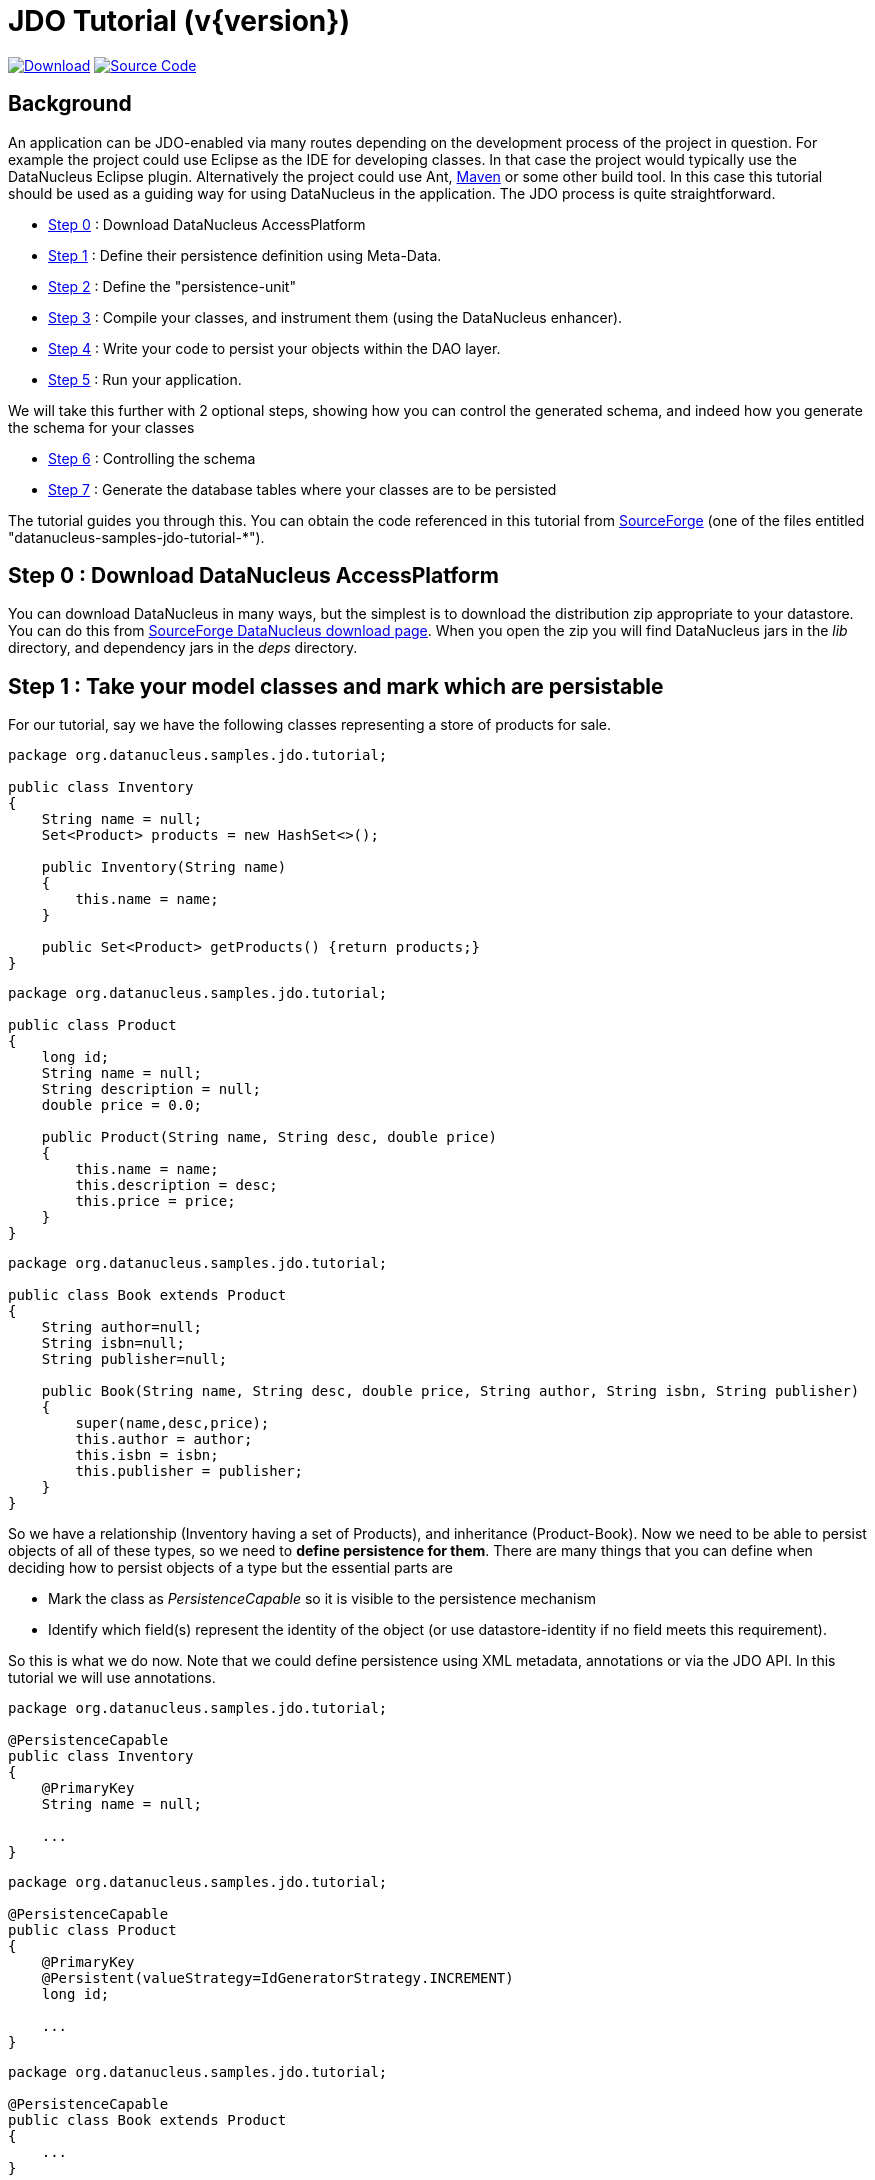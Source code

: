 [[jdo_tutorial]]
= JDO Tutorial (v{version})
:_basedir: ../
:_imagesdir: images/
:jdo:


https://sourceforge.net/projects/datanucleus/files/datanucleus-samples/[image:../images/download.png[Download]]
https://github.com/datanucleus/samples-jdo/tree/master/tutorial[image:../images/source_code.png[Source Code]]

== Background
An application can be JDO-enabled via many routes depending on the development process of 
the project in question. For example the project could use Eclipse as the IDE for 
developing classes. In that case the project would typically use the DataNucleus Eclipse 
plugin. Alternatively the project could use Ant, link:tools.html#maven[Maven] or some other build tool. 
In this case this tutorial should be used as a guiding way for using DataNucleus in the application. 
The JDO process is quite straightforward.

* xref:tutorial.html#step0[Step 0] : Download DataNucleus AccessPlatform
* xref:tutorial.html#step1[Step 1] : Define their persistence definition using Meta-Data.
* xref:tutorial.html#step2[Step 2] : Define the "persistence-unit"
* xref:tutorial.html#step3[Step 3] : Compile your classes, and instrument them (using the DataNucleus enhancer). 
* xref:tutorial.html#step4[Step 4] : Write your code to persist your objects within the DAO layer.
* xref:tutorial.html#step5[Step 5] : Run your application.

We will take this further with 2 optional steps, showing how you can control the generated schema, and indeed how you generate the schema for your classes

* xref:tutorial.html#step6[Step 6] : Controlling the schema
* xref:tutorial.html#step7[Step 7] : Generate the database tables where your classes are to be persisted


The tutorial guides you through this. You can obtain the code referenced in this tutorial from
https://sourceforge.net/projects/datanucleus/files/datanucleus-samples/[SourceForge] (one of the files entitled "datanucleus-samples-jdo-tutorial-*").


[[step0]]
== Step 0 : Download DataNucleus AccessPlatform

You can download DataNucleus in many ways, but the simplest is to download the distribution zip appropriate to your datastore. 
You can do this from https://sourceforge.net/projects/datanucleus/files/datanucleus-accessplatform/[SourceForge DataNucleus download page].
When you open the zip you will find DataNucleus jars in the _lib_ directory, and dependency jars in the _deps_ directory.


[[step1]]
== Step 1 : Take your model classes and mark which are persistable

For our tutorial, say we have the following classes representing a store of products for sale.

[source,java]
-----
package org.datanucleus.samples.jdo.tutorial;

public class Inventory
{
    String name = null;
    Set<Product> products = new HashSet<>();

    public Inventory(String name)
    {
        this.name = name;
    }

    public Set<Product> getProducts() {return products;}
}
-----

[source,java]
-----
package org.datanucleus.samples.jdo.tutorial;

public class Product
{
    long id;
    String name = null;
    String description = null;
    double price = 0.0;

    public Product(String name, String desc, double price)
    {
        this.name = name;
        this.description = desc;
        this.price = price;
    }
}
-----

[source,java]
-----
package org.datanucleus.samples.jdo.tutorial;

public class Book extends Product
{
    String author=null;
    String isbn=null;
    String publisher=null;

    public Book(String name, String desc, double price, String author, String isbn, String publisher)
    {
        super(name,desc,price);
        this.author = author;
        this.isbn = isbn;
        this.publisher = publisher;
    }
}
-----

So we have a relationship (Inventory having a set of Products), and inheritance (Product-Book).
Now we need to be able to persist objects of all of these types, so we need to *define persistence for them*. 
There are many things that you can define when deciding how to persist objects of a type but the essential parts are

* Mark the class as _PersistenceCapable_ so it is visible to the persistence mechanism
* Identify which field(s) represent the identity of the object (or use datastore-identity if no field meets this requirement).

So this is what we do now. Note that we could define persistence using XML metadata, annotations or via the JDO API. 
In this tutorial we will use annotations.

[source,java]
-----
package org.datanucleus.samples.jdo.tutorial;

@PersistenceCapable
public class Inventory
{
    @PrimaryKey
    String name = null;

    ...
}
-----

[source,java]
-----
package org.datanucleus.samples.jdo.tutorial;

@PersistenceCapable
public class Product
{
    @PrimaryKey
    @Persistent(valueStrategy=IdGeneratorStrategy.INCREMENT)
    long id;

    ...
}
-----

[source,java]
-----
package org.datanucleus.samples.jdo.tutorial;

@PersistenceCapable
public class Book extends Product
{
    ...
}
-----

Note that we mark each class that can be persisted with _@PersistenceCapable_
and their primary key field(s) with @PrimaryKey. In addition we defined a _valueStrategy_
for Product field _id_ so that it will have its values generated automatically.
In this tutorial we are using *application identity* which means that all objects of 
these classes will have their identity defined by the primary key field(s).
You can read more in
link:mapping.html#datastore_identity[datastore identity] and 
link:mapping.html#application_identity[application identity] when designing your systems persistence.


[[step2]]
== Step 2 : Define the 'persistence-unit'

Writing your own classes to be persisted is the start point, but you now need to define which objects of these classes are actually persisted. 
You do this via a file `META-INF/persistence.html` at the root of the CLASSPATH. Like this

[source,xml]
-----
<?xml version="1.0" encoding="UTF-8" ?>
<persistence xmlns="http://xmlns.jcp.org/xml/ns/persistence"
    xmlns:xsi="http://www.w3.org/2001/XMLSchema-instance"
    xsi:schemaLocation="http://xmlns.jcp.org/xml/ns/persistence
        http://xmlns.jcp.org/xml/ns/persistence/persistence_2_1.xsd" version="2.1">

    <!-- JDO tutorial "unit" -->
    <persistence-unit name="Tutorial">
        <class>org.datanucleus.samples.jdo.tutorial.Inventory</class>
        <class>org.datanucleus.samples.jdo.tutorial.Product</class>
        <class>org.datanucleus.samples.jdo.tutorial.Book</class>
        <exclude-unlisted-classes/>
        <properties>
            <!-- Properties for runtime configuration will be added here later, see below -->
        </properties>
    </persistence-unit>
</persistence>
-----

Note that you could equally use a properties file to define the persistence with JDO, but in this tutorial we use `persistence.xml` for convenience.


[[step3]]
== Step 3 : Enhance your classes

DataNucleus JDO relies on the classes that you want to persist implementing _Persistable_. 
You could write your classes manually to do this but this would be laborious. 
Alternatively you can use a post-processing step to compilation that "enhances" your compiled classes, adding on the 
necessary extra methods to make them _Persistable_. There are several ways to do this, most notably at post-compile, or at runtime. 
We use the post-compile step in this tutorial.
*DataNucleus JDO* provides its own byte-code enhancer for instrumenting/enhancing your classes
(in `datanucleus-core.jar`) and this is included in the DataNucleus AccessPlatform zip file prerequisite.

To understand on how to invoke the enhancer you need to visualise where the various source and jdo files are stored

-----
src/main/java/org/datanucleus/samples/jdo/tutorial/Book.java
src/main/java/org/datanucleus/samples/jdo/tutorial/Inventory.java
src/main/java/org/datanucleus/samples/jdo/tutorial/Product.java
src/main/resources/META-INF/persistence.xml

target/classes/org/datanucleus/samples/jdo/tutorial/Book.class
target/classes/org/datanucleus/samples/jdo/tutorial/Inventory.class
target/classes/org/datanucleus/samples/jdo/tutorial/Product.class

[when using Ant]
lib/javax.jdo.jar
lib/datanucleus-core.jar
lib/datanucleus-api-jdo.jar
-----

The first thing to do is compile your domain/model classes. 
You can do this in any way you wish, but the downloadable JAR provides an Ant task, and a Maven project to do this for you.

-----
Using Ant :
ant compile

Using Maven :
mvn compile
-----

To enhance classes using the DataNucleus Enhancer, you need to invoke a command something like this from the root of your project.

-----
# Using Ant :
ant enhance

# Using Maven : (this is usually done automatically after the "compile" goal)
mvn datanucleus:enhance

# Manually on Linux/Unix :
java -cp target/classes:lib/datanucleus-core.jar:lib/datanucleus-api-jdo.jar:lib/javax.jdo.jar
     org.datanucleus.enhancer.DataNucleusEnhancer -pu Tutorial

# Manually on Windows :
java -cp target\classes;lib\datanucleus-core.jar;lib\datanucleus-api-jdo.jar;lib\javax.jdo.jar
     org.datanucleus.enhancer.DataNucleusEnhancer -pu Tutorial

# [Command shown on many lines to aid reading - should be on single line]
-----

This command enhances the .class files that have @PersistenceCapable annotations.
If you accidentally omitted this step, at the point of running your application and trying to persist an object, you would get a _ClassNotPersistenceCapableException_ thrown.
The use of the enhancer is documented in more detail in the link:enhancer.html[Enhancer Guide]. 
The output of this step are a set of class files that represent _PersistenceCapable_ classes.


[[step4]]
== Step 4 : Write the code to persist objects of your classes

Writing your own classes to be persisted is the start point, but you now need to define which objects of these classes are actually persisted, and when. 
Interaction with the persistence framework of JDO is performed via a PersistenceManager. 
This provides methods for persisting of objects, removal of objects, querying for persisted objects, etc. 
This section gives examples of typical scenarios encountered in an application.

The initial step is to obtain access to a PersistenceManager, which you do as follows

[source,java]
-----
PersistenceManagerFactory pmf = JDOHelper.getPersistenceManagerFactory("Tutorial");
PersistenceManager pm = pmf.getPersistenceManager();
-----

Now that the application has a PersistenceManager it can persist objects. 
This is performed as follows

[source,java]
-----
Transaction tx=pm.currentTransaction();
try
{
    tx.begin();
    Inventory inv = new Inventory("My Inventory");
    Product product = new Product("Sony Discman", "A standard discman from Sony", 49.99);
    inv.getProducts().add(product);
    pm.makePersistent(inv);
    tx.commit();
}
finally
{
    if (tx.isActive())
    {
        tx.rollback();
    }
    pm.close();
}
-----

Note the following

* We have persisted the _Inventory_ but since this referenced the _Product_ then that is also persisted.
* The _finally_ step is important to tidy up any connection to the datastore, and close the PersistenceManager

If you want to retrieve an object from persistent storage, something like this will give what you need. 
This uses a "Query", and retrieves all Product objects that have a price below 150.00, ordering them in ascending price order.

[source,java]
-----
Transaction tx = pm.currentTransaction();
try
{
    tx.begin();

    Query q = pm.newQuery("SELECT FROM " + Product.class.getName() + " WHERE price < 150.00 ORDER BY price ASC");
    List<Product> products = q.executeList();
    Iterator<Product> iter = products.iterator();
    while (iter.hasNext())
    {
        Product p = iter.next();

        ... (use the retrieved objects)
    }

    tx.commit();
}
finally
{
    if (tx.isActive())
    {
        tx.rollback();
    }

    pm.close();
}
-----

If you want to delete an object from persistence, you would perform an operation something like

[source,java]
-----
Transaction tx = pm.currentTransaction();
try
{
    tx.begin();

    ... (retrieval of objects etc)

    pm.deletePersistent(product);
    
    tx.commit();
}
finally
{
    if (tx.isActive())
    {
        tx.rollback();
    }

    pm.close();
}
-----

Clearly you can perform a large range of operations on objects. 
We can't hope to show all of these here. Any good JDO book will provide many examples.


[[step5]]
== Step 5 : Run your application

To run your JDO-enabled application will require a few things to be available in the Java CLASSPATH, these being

* Any `persistence.xml` file for the PersistenceManagerFactory creation
* Any JDO XML MetaData files for your persistable classes (not used in this example)
* Any datastore driver classes (e.g JDBC driver for RDBMS, Datastax driver for Cassandra, etc) needed for accessing your datastore
* The `javax.jdo.jar` (defining the JDO API interface)
* The `datanucleus-core.jar`, `datanucleus-api-jdo.jar` and `datanucleus-{datastore}.jar` (for the datastore you are using, e.g `datanucleus-rdbms.jar` when using RDBMS)

After that it is simply a question of starting your application and all should be taken care of. 


In our case we need to update the `persistence.xml` with the persistence properties defining the datastore (the _properties_ section of the file we showed earlier).

Firstly for RDBMS (H2 in this case)

[source,xml]
-----
<properties>
    <property name="javax.jdo.option.ConnectionURL" value="jdbc:h2:mem:nucleus1"/>
    <property name="javax.jdo.option.ConnectionUserName" value="sa"/>
    <property name="javax.jdo.option.ConnectionPassword" value=""/>
    <property name="datanucleus.schema.autoCreateAll" value="true"/>
</properties>
-----

If we had wanted to persist to Cassandra then this would be

[source,xml]
-----
<properties>
    <property name="javax.jdo.option.ConnectionURL" value="cassandra:"/>
    <property name="javax.jdo.mapping.Schema" value="schema1"/>
    <property name="datanucleus.schema.autoCreateAll" value="true"/>
</properties>
-----

or for MongoDB then this would be

[source,xml]
-----
<properties>
    <property name="javax.jdo.option.ConnectionURL" value="mongodb:/nucleus1"/>
    <property name="datanucleus.schema.autoCreateAll" value="true"/>
</properties>
-----

and so on. If you look at the `persistence.xml` of the downloadable sample project it has a full range of different datastores listed to uncomment as required

You can access the DataNucleus Log file by specifying the link:../logging.html[logging] configuration properties, and any messages from DataNucleus will be output in the normal way.
The DataNucleus log is a very powerful way of finding problems since it can list all SQL actually sent to the datastore as well as many other parts of the persistence process.

Consult the link:persistence.xml[JDO Persistence Guide] for the many other properties available for configuring persistence.


-----
# Using Ant (you need the included "persistence.xml" to specify your database)
ant run


# Using Maven:
mvn exec:java


# Manually on Linux/Unix :
java -cp lib/javax.jdo.jar:lib/datanucleus-core.jar:lib/datanucleus-{datastore}.jar:
         lib/datanucleus-api-jdo.jar:lib/{jdbc-driver}.jar:target/classes/:. 
             org.datanucleus.samples.jdo.tutorial.Main


# Manually on Windows :
java -cp lib\javax.jdo.jar;lib\datanucleus-core.jar;lib\datanucleus-{datastore}.jar;
         lib\datanucleus-api-jdo.jar;lib\{jdbc-driver}.jar;target\classes\;. 
             org.datanucleus.samples.jdo.tutorial.Main


Output :

DataNucleus Tutorial
=============
Persisting products
Product and Book have been persisted

Retrieving Extent for Products
>  Product : Sony Discman [A standard discman from Sony]
>  Book : JRR Tolkien - Lord of the Rings by Tolkien

Executing Query for Products with price below 150.00
>  Book : JRR Tolkien - Lord of the Rings by Tolkien

Deleting all products from persistence
Deleted 2 products

End of Tutorial
-----


[[step6]]
== Step 6 : Controlling the schema

We haven't yet looked at controlling the schema generated for these classes.
Now let's pay more attention to this part by defining XML Metadata for the schema. Now we will define an ORM XML metadata file to map the classes to the schema.
With JDO you have various options as far as where this XML MetaData files is placed in the file structure, and whether they refer to a single class, or multiple classes in a package. 

Firstly for RDBMS (H2 in this case) we define a file `package-h2.orm` containing ORM mapping for both classes.

[source,xml]
-----
<?xml version="1.0"?>
<!DOCTYPE orm SYSTEM "file:/javax/jdo/orm.dtd">
<orm>
    <package name="org.datanucleus.samples.jdo.tutorial">
        <class name="Inventory" table="INVENTORIES">
            <field name="name">
                <column name="INVENTORY_NAME" length="100"/>
            </field>
            <field name="products" table="INVENTORY_PRODUCTS">
                <join/>
            </field>
        </class>

        <class name="Product" table="PRODUCTS">
            <inheritance strategy="new-table"/>
            <field name="id">
                <column name="PRODUCT_ID"/>
            </field>
            <field name="name">
                <column name="PRODUCT_NAME" length="100"/>
            </field>
        </class>

        <class name="Book" table="BOOKS">
            <inheritance strategy="new-table"/>
            <field name="author">
                <column length="40"/>
            </field>
            <field name="isbn">
                <column length="20" jdbc-type="CHAR"/>
            </field>
            <field name="publisher">
                <column length="40"/>
            </field>
        </class>
    </package>
</orm>
-----

If we had been persisting to Cassandra then we would define a file `package-cassandra.orm` containing ORM mapping for both classes.

[source,xml]
-----
<?xml version="1.0"?>
<!DOCTYPE orm SYSTEM "file:/javax/jdo/orm.dtd">
<orm>
    <package name="org.datanucleus.samples.jdo.tutorial">
        <class name="Inventory" table="Inventories">
            <field name="name">
                <column name="Name" length="100"/>
            </field>
            <field name="products"/>
        </class>

        <class name="Product" table="Products">
            <inheritance strategy="complete-table"/>
            <field name="id">
                <column name="Id"/>
            </field>
            <field name="name">
                <column name="Name"/>
            </field>
            <field name="description">
                <column name="Description"/>
            </field>
            <field name="price">
                <column name="Price"/>
            </field>
        </class>

        <class name="Book" table="Books">
            <inheritance strategy="complete-table"/>
            <field name="Product.id">
                <column name="Id"/>
            </field>
            <field name="author">
                <column name="Author"/>
            </field>
            <field name="isbn">
                <column name="ISBN"/>
            </field>
            <field name="publisher">
                <column name="Publisher"/>
            </field>
        </class>
    </package>
</orm>
-----

Again, the downloadable sample has `package-{datastore}.orm` files for many different datastores


[[step7]]
== Step 7 : Generate any schema required for your domain classes

This step is optional, depending on whether you have an existing database schema. 
If you haven't, at this point you can use the link:persistence.html#schematool[SchemaTool] to generate the tables where these domain objects will be persisted. 
DataNucleus SchemaTool is a command line utility (it can be invoked from Maven/Ant in a similar way to how the Enhancer is invoked). 

The first thing to do is to add an extra property to your `persistence.xml` to specify which database mapping is used (so it can locate the ORM XML metadata file).


So for H2 the _properties_ section becomes

[source,xml]
-----
<properties>
    <property name="javax.jdo.option.ConnectionURL" value="jdbc:h2:mem:nucleus1"/>
    <property name="javax.jdo.option.ConnectionUserName" value="sa"/>
    <property name="javax.jdo.option.ConnectionPassword" value=""/>
    <property name="javax.jdo.option.Mapping" value="h2"/>
    <property name="datanucleus.schema.autoCreateAll" value="true"/>
</properties>
-----

Similarly for Cassandra it would be

[source,xml]
-----
<properties>
    <property name="javax.jdo.option.ConnectionURL" value="cassandra:"/>
    <property name="javax.jdo.mapping.Schema" value="schema1"/>
    <property name="datanucleus.schema.autoCreateAll" value="true"/>
    <property name="javax.jdo.option.Mapping" value="cassandra"/>
</properties>
-----

and so on.


Now we need to run DataNucleus SchemaTool. For our case above you would do something like this

-----
# Using Ant :
ant createschema


# Using Maven :
mvn datanucleus:schema-create


# Manually on Linux/Unix :
java -cp target/classes:lib/datanucleus-core.jar:lib/datanucleus-{datastore}.jar:lib/datanucleus-javax.jdo.jar:lib/javax.jdo.jar:lib/{datastore_driver.jar}
     org.datanucleus.store.schema.SchemaTool -create -pu Tutorial

# Manually on Windows :
java -cp target\classes;lib\datanucleus-core.jar;lib\datanucleus-{datastore}.jar;lib\datanucleus-api-jdo.jar;lib\javax.jdo.jar;lib\{datastore_driver.jar}
     org.datanucleus.store.schema.SchemaTool -create -pu Tutorial

# [Command shown on many lines to aid reading. Should be on single line]
-----

This will generate the required tables, indexes, and foreign keys for the classes defined in the JDO Meta-Data file. 
The generated schema (for RDBMS) in this case will be as follows

image:../images/tutorial_rdbms_schema.png[]

== Any questions?

If you have any questions about this tutorial and how to develop applications for use with *DataNucleus* please read the online documentation since answers are to be found there. 
If you don't find what you're looking for go to https://groups.io/g/datanucleus/[Groups.IO] or https://gitter.im/datanucleus/Lobby[Gitter]



